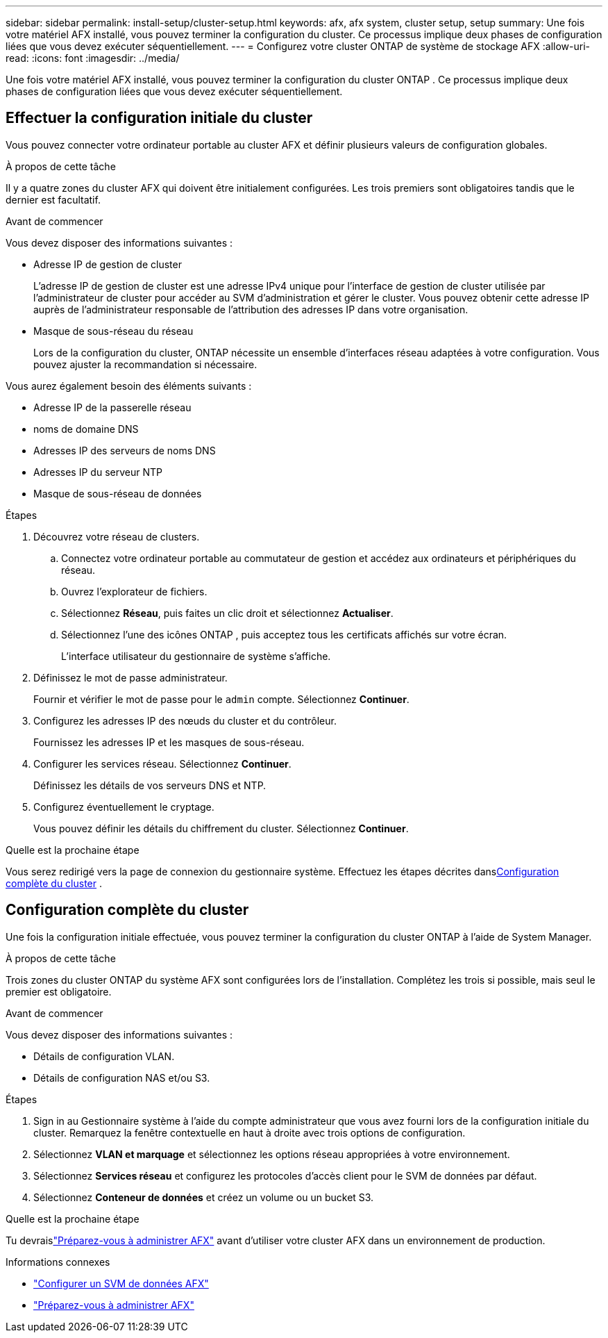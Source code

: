 ---
sidebar: sidebar 
permalink: install-setup/cluster-setup.html 
keywords: afx, afx system, cluster setup, setup 
summary: Une fois votre matériel AFX installé, vous pouvez terminer la configuration du cluster.  Ce processus implique deux phases de configuration liées que vous devez exécuter séquentiellement. 
---
= Configurez votre cluster ONTAP de système de stockage AFX
:allow-uri-read: 
:icons: font
:imagesdir: ../media/


[role="lead"]
Une fois votre matériel AFX installé, vous pouvez terminer la configuration du cluster ONTAP .  Ce processus implique deux phases de configuration liées que vous devez exécuter séquentiellement.



== Effectuer la configuration initiale du cluster

Vous pouvez connecter votre ordinateur portable au cluster AFX et définir plusieurs valeurs de configuration globales.

.À propos de cette tâche
Il y a quatre zones du cluster AFX qui doivent être initialement configurées.  Les trois premiers sont obligatoires tandis que le dernier est facultatif.

.Avant de commencer
Vous devez disposer des informations suivantes :

* Adresse IP de gestion de cluster
+
L'adresse IP de gestion de cluster est une adresse IPv4 unique pour l'interface de gestion de cluster utilisée par l'administrateur de cluster pour accéder au SVM d'administration et gérer le cluster.  Vous pouvez obtenir cette adresse IP auprès de l’administrateur responsable de l’attribution des adresses IP dans votre organisation.

* Masque de sous-réseau du réseau
+
Lors de la configuration du cluster, ONTAP nécessite un ensemble d’interfaces réseau adaptées à votre configuration.  Vous pouvez ajuster la recommandation si nécessaire.



Vous aurez également besoin des éléments suivants :

* Adresse IP de la passerelle réseau
* noms de domaine DNS
* Adresses IP des serveurs de noms DNS
* Adresses IP du serveur NTP
* Masque de sous-réseau de données


.Étapes
. Découvrez votre réseau de clusters.
+
.. Connectez votre ordinateur portable au commutateur de gestion et accédez aux ordinateurs et périphériques du réseau.
.. Ouvrez l'explorateur de fichiers.
.. Sélectionnez *Réseau*, puis faites un clic droit et sélectionnez *Actualiser*.
.. Sélectionnez l’une des icônes ONTAP , puis acceptez tous les certificats affichés sur votre écran.
+
L'interface utilisateur du gestionnaire de système s'affiche.



. Définissez le mot de passe administrateur.
+
Fournir et vérifier le mot de passe pour le `admin` compte. Sélectionnez *Continuer*.

. Configurez les adresses IP des nœuds du cluster et du contrôleur.
+
Fournissez les adresses IP et les masques de sous-réseau.

. Configurer les services réseau. Sélectionnez *Continuer*.
+
Définissez les détails de vos serveurs DNS et NTP.

. Configurez éventuellement le cryptage.
+
Vous pouvez définir les détails du chiffrement du cluster. Sélectionnez *Continuer*.



.Quelle est la prochaine étape
Vous serez redirigé vers la page de connexion du gestionnaire système.  Effectuez les étapes décrites dans<<Configuration complète du cluster>> .



== Configuration complète du cluster

Une fois la configuration initiale effectuée, vous pouvez terminer la configuration du cluster ONTAP à l'aide de System Manager.

.À propos de cette tâche
Trois zones du cluster ONTAP du système AFX sont configurées lors de l'installation.  Complétez les trois si possible, mais seul le premier est obligatoire.

.Avant de commencer
Vous devez disposer des informations suivantes :

* Détails de configuration VLAN.
* Détails de configuration NAS et/ou S3.


.Étapes
. Sign in au Gestionnaire système à l’aide du compte administrateur que vous avez fourni lors de la configuration initiale du cluster.  Remarquez la fenêtre contextuelle en haut à droite avec trois options de configuration.
. Sélectionnez *VLAN et marquage* et sélectionnez les options réseau appropriées à votre environnement.
. Sélectionnez *Services réseau* et configurez les protocoles d'accès client pour le SVM de données par défaut.
. Sélectionnez *Conteneur de données* et créez un volume ou un bucket S3.


.Quelle est la prochaine étape
Tu devraislink:../get-started/prepare-cluster-admin.html["Préparez-vous à administrer AFX"] avant d'utiliser votre cluster AFX dans un environnement de production.

.Informations connexes
* link:../administer/configure-svm.html["Configurer un SVM de données AFX"]
* link:../get-started/prepare-cluster-admin.html["Préparez-vous à administrer AFX"]

